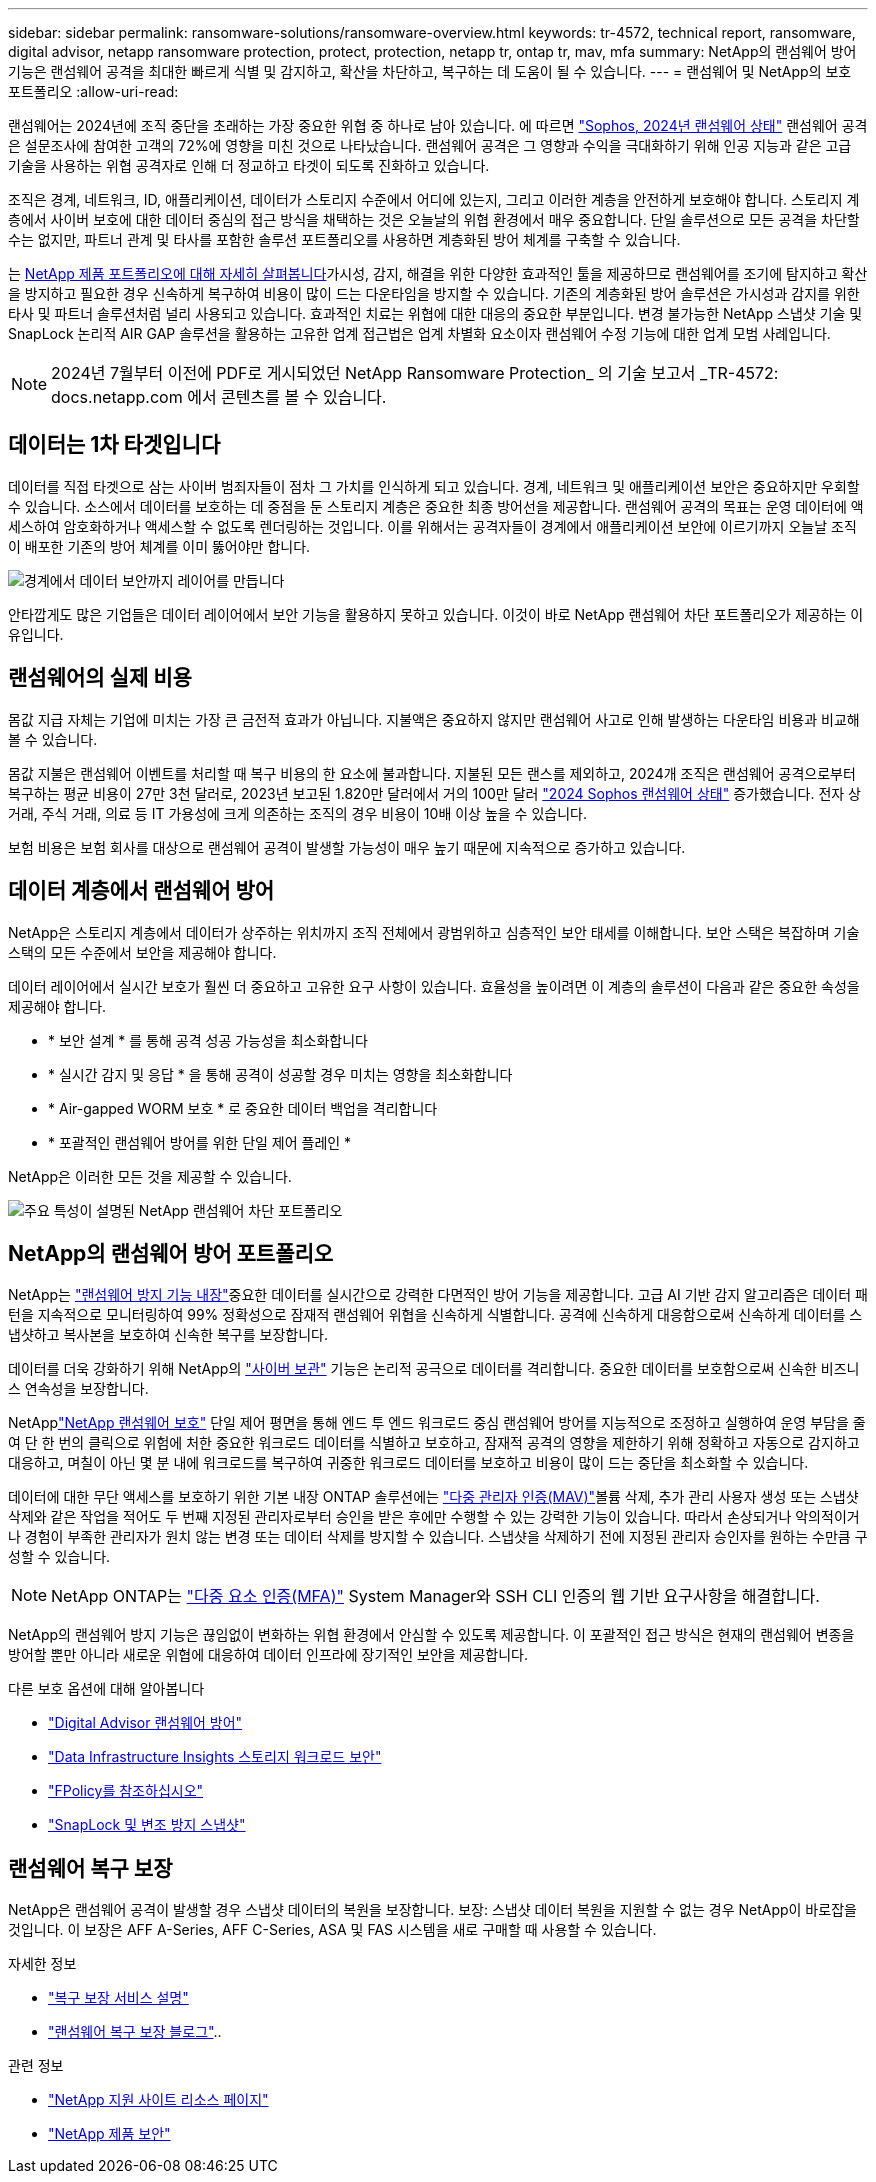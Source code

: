 ---
sidebar: sidebar 
permalink: ransomware-solutions/ransomware-overview.html 
keywords: tr-4572, technical report, ransomware, digital advisor, netapp ransomware protection, protect, protection, netapp tr, ontap tr, mav, mfa 
summary: NetApp의 랜섬웨어 방어 기능은 랜섬웨어 공격을 최대한 빠르게 식별 및 감지하고, 확산을 차단하고, 복구하는 데 도움이 될 수 있습니다. 
---
= 랜섬웨어 및 NetApp의 보호 포트폴리오
:allow-uri-read: 


[role="lead"]
랜섬웨어는 2024년에 조직 중단을 초래하는 가장 중요한 위협 중 하나로 남아 있습니다. 에 따르면 https://news.sophos.com/en-us/2024/04/30/the-state-of-ransomware-2024/["Sophos, 2024년 랜섬웨어 상태"^] 랜섬웨어 공격은 설문조사에 참여한 고객의 72%에 영향을 미친 것으로 나타났습니다. 랜섬웨어 공격은 그 영향과 수익을 극대화하기 위해 인공 지능과 같은 고급 기술을 사용하는 위협 공격자로 인해 더 정교하고 타겟이 되도록 진화하고 있습니다.

조직은 경계, 네트워크, ID, 애플리케이션, 데이터가 스토리지 수준에서 어디에 있는지, 그리고 이러한 계층을 안전하게 보호해야 합니다. 스토리지 계층에서 사이버 보호에 대한 데이터 중심의 접근 방식을 채택하는 것은 오늘날의 위협 환경에서 매우 중요합니다. 단일 솔루션으로 모든 공격을 차단할 수는 없지만, 파트너 관계 및 타사를 포함한 솔루션 포트폴리오를 사용하면 계층화된 방어 체계를 구축할 수 있습니다.

는 <<NetApp의 랜섬웨어 방어 포트폴리오,NetApp 제품 포트폴리오에 대해 자세히 살펴봅니다>>가시성, 감지, 해결을 위한 다양한 효과적인 툴을 제공하므로 랜섬웨어를 조기에 탐지하고 확산을 방지하고 필요한 경우 신속하게 복구하여 비용이 많이 드는 다운타임을 방지할 수 있습니다. 기존의 계층화된 방어 솔루션은 가시성과 감지를 위한 타사 및 파트너 솔루션처럼 널리 사용되고 있습니다. 효과적인 치료는 위협에 대한 대응의 중요한 부분입니다. 변경 불가능한 NetApp 스냅샷 기술 및 SnapLock 논리적 AIR GAP 솔루션을 활용하는 고유한 업계 접근법은 업계 차별화 요소이자 랜섬웨어 수정 기능에 대한 업계 모범 사례입니다.


NOTE: 2024년 7월부터 이전에 PDF로 게시되었던 NetApp Ransomware Protection_ 의 기술 보고서 _TR-4572: docs.netapp.com 에서 콘텐츠를 볼 수 있습니다.



== 데이터는 1차 타겟입니다

데이터를 직접 타겟으로 삼는 사이버 범죄자들이 점차 그 가치를 인식하게 되고 있습니다. 경계, 네트워크 및 애플리케이션 보안은 중요하지만 우회할 수 있습니다. 소스에서 데이터를 보호하는 데 중점을 둔 스토리지 계층은 중요한 최종 방어선을 제공합니다. 랜섬웨어 공격의 목표는 운영 데이터에 액세스하여 암호화하거나 액세스할 수 없도록 렌더링하는 것입니다. 이를 위해서는 공격자들이 경계에서 애플리케이션 보안에 이르기까지 오늘날 조직이 배포한 기존의 방어 체계를 이미 뚫어야만 합니다.

image:ransomware-solution-layers.png["경계에서 데이터 보안까지 레이어를 만듭니다"]

안타깝게도 많은 기업들은 데이터 레이어에서 보안 기능을 활용하지 못하고 있습니다. 이것이 바로 NetApp 랜섬웨어 차단 포트폴리오가 제공하는 이유입니다.



== 랜섬웨어의 실제 비용

몸값 지급 자체는 기업에 미치는 가장 큰 금전적 효과가 아닙니다. 지불액은 중요하지 않지만 랜섬웨어 사고로 인해 발생하는 다운타임 비용과 비교해 볼 수 있습니다.

몸값 지불은 랜섬웨어 이벤트를 처리할 때 복구 비용의 한 요소에 불과합니다. 지불된 모든 랜스를 제외하고, 2024개 조직은 랜섬웨어 공격으로부터 복구하는 평균 비용이 27만 3천 달러로, 2023년 보고된 1.820만 달러에서 거의 100만 달러 https://assets.sophos.com/X24WTUEQ/at/9brgj5n44hqvgsp5f5bqcps/sophos-state-of-ransomware-2024-wp.pdf["2024 Sophos 랜섬웨어 상태"^] 증가했습니다. 전자 상거래, 주식 거래, 의료 등 IT 가용성에 크게 의존하는 조직의 경우 비용이 10배 이상 높을 수 있습니다.

보험 비용은 보험 회사를 대상으로 랜섬웨어 공격이 발생할 가능성이 매우 높기 때문에 지속적으로 증가하고 있습니다.



== 데이터 계층에서 랜섬웨어 방어

NetApp은 스토리지 계층에서 데이터가 상주하는 위치까지 조직 전체에서 광범위하고 심층적인 보안 태세를 이해합니다. 보안 스택은 복잡하며 기술 스택의 모든 수준에서 보안을 제공해야 합니다.

데이터 레이어에서 실시간 보호가 훨씬 더 중요하고 고유한 요구 사항이 있습니다. 효율성을 높이려면 이 계층의 솔루션이 다음과 같은 중요한 속성을 제공해야 합니다.

* * 보안 설계 * 를 통해 공격 성공 가능성을 최소화합니다
* * 실시간 감지 및 응답 * 을 통해 공격이 성공할 경우 미치는 영향을 최소화합니다
* * Air-gapped WORM 보호 * 로 중요한 데이터 백업을 격리합니다
* * 포괄적인 랜섬웨어 방어를 위한 단일 제어 플레인 *


NetApp은 이러한 모든 것을 제공할 수 있습니다.

image:ransomware-solution-benefits.png["주요 특성이 설명된 NetApp 랜섬웨어 차단 포트폴리오"]



== NetApp의 랜섬웨어 방어 포트폴리오

NetApp는 link:ransomware-protection.html["랜섬웨어 방지 기능 내장"]중요한 데이터를 실시간으로 강력한 다면적인 방어 기능을 제공합니다. 고급 AI 기반 감지 알고리즘은 데이터 패턴을 지속적으로 모니터링하여 99% 정확성으로 잠재적 랜섬웨어 위협을 신속하게 식별합니다. 공격에 신속하게 대응함으로써 신속하게 데이터를 스냅샷하고 복사본을 보호하여 신속한 복구를 보장합니다.

데이터를 더욱 강화하기 위해 NetApp의 link:ransomware-cyber-vaulting.html["사이버 보관"] 기능은 논리적 공극으로 데이터를 격리합니다. 중요한 데이터를 보호함으로써 신속한 비즈니스 연속성을 보장합니다.

NetApplink:ransomware-bluexp-protection.html["NetApp 랜섬웨어 보호"] 단일 제어 평면을 통해 엔드 투 엔드 워크로드 중심 랜섬웨어 방어를 지능적으로 조정하고 실행하여 운영 부담을 줄여 단 한 번의 클릭으로 위험에 처한 중요한 워크로드 데이터를 식별하고 보호하고, 잠재적 공격의 영향을 제한하기 위해 정확하고 자동으로 감지하고 대응하고, 며칠이 아닌 몇 분 내에 워크로드를 복구하여 귀중한 워크로드 데이터를 보호하고 비용이 많이 드는 중단을 최소화할 수 있습니다.

데이터에 대한 무단 액세스를 보호하기 위한 기본 내장 ONTAP 솔루션에는 link:https://docs.netapp.com/us-en/ontap/multi-admin-verify/index.html["다중 관리자 인증(MAV)"^]볼륨 삭제, 추가 관리 사용자 생성 또는 스냅샷 삭제와 같은 작업을 적어도 두 번째 지정된 관리자로부터 승인을 받은 후에만 수행할 수 있는 강력한 기능이 있습니다. 따라서 손상되거나 악의적이거나 경험이 부족한 관리자가 원치 않는 변경 또는 데이터 삭제를 방지할 수 있습니다. 스냅샷을 삭제하기 전에 지정된 관리자 승인자를 원하는 수만큼 구성할 수 있습니다.


NOTE: NetApp ONTAP는 https://www.netapp.com/pdf.html?item=/media/17055-tr4647pdf.pdf["다중 요소 인증(MFA)"^] System Manager와 SSH CLI 인증의 웹 기반 요구사항을 해결합니다.

NetApp의 랜섬웨어 방지 기능은 끊임없이 변화하는 위협 환경에서 안심할 수 있도록 제공합니다. 이 포괄적인 접근 방식은 현재의 랜섬웨어 변종을 방어할 뿐만 아니라 새로운 위협에 대응하여 데이터 인프라에 장기적인 보안을 제공합니다.

.다른 보호 옵션에 대해 알아봅니다
* link:ransomware-active-iq.html["Digital Advisor 랜섬웨어 방어"]
* link:ransomware-DII-workload-security.html["Data Infrastructure Insights 스토리지 워크로드 보안"]
* link:ransomware-fpolicy.html["FPolicy를 참조하십시오"]
* link:ransomware-snaplock-tamperproof-snapshots.html["SnapLock 및 변조 방지 스냅샷"]




== 랜섬웨어 복구 보장

NetApp은 랜섬웨어 공격이 발생할 경우 스냅샷 데이터의 복원을 보장합니다. 보장: 스냅샷 데이터 복원을 지원할 수 없는 경우 NetApp이 바로잡을 것입니다. 이 보장은 AFF A-Series, AFF C-Series, ASA 및 FAS 시스템을 새로 구매할 때 사용할 수 있습니다.

.자세한 정보
* https://www.netapp.com/how-to-buy/sales-terms-and-conditions/additional-terms/ransomware-recovery-guarantee/["복구 보장 서비스 설명"^]
* https://www.netapp.com/blog/ransomware-recovery-guarantee/["랜섬웨어 복구 보장 블로그"^]..


.관련 정보
* http://mysupport.netapp.com/ontap/resources["NetApp 지원 사이트 리소스 페이지"^]
* https://security.netapp.com/resources/["NetApp 제품 보안"^]

